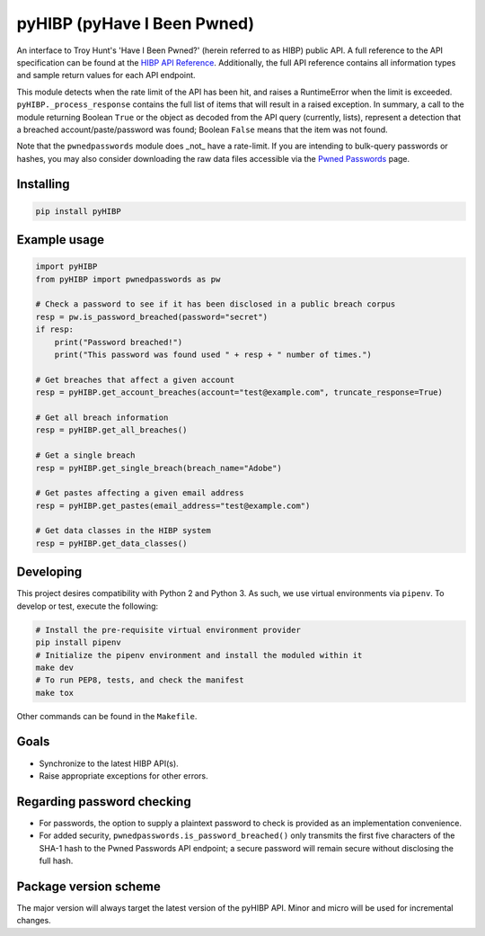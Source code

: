 pyHIBP (pyHave I Been Pwned)
============================

An interface to Troy Hunt's 'Have I Been Pwned?' (herein referred to as HIBP) public API. A full reference to the API
specification can be found at the `HIBP API Reference`_.
Additionally, the full API reference contains all information types and sample return values for each API endpoint.

This module detects when the rate limit of the API has been hit, and raises a RuntimeError when the limit is exceeded.
``pyHIBP._process_response`` contains the full list of items that will result in a raised exception. In summary, a call
to the module returning Boolean ``True`` or the object as decoded from the API query (currently, lists), represent
a detection that a breached account/paste/password was found; Boolean ``False`` means that the item was not found.

Note that the ``pwnedpasswords`` module does _not_ have a rate-limit. If you are intending to bulk-query passwords or
hashes, you may also consider downloading the raw data files accessible via the `Pwned Passwords`_ page.

Installing
----------

.. code::

    pip install pyHIBP

Example usage
-------------

.. code-block:: python

    import pyHIBP
    from pyHIBP import pwnedpasswords as pw

    # Check a password to see if it has been disclosed in a public breach corpus
    resp = pw.is_password_breached(password="secret")
    if resp:
        print("Password breached!")
        print("This password was found used " + resp + " number of times.")

    # Get breaches that affect a given account
    resp = pyHIBP.get_account_breaches(account="test@example.com", truncate_response=True)

    # Get all breach information
    resp = pyHIBP.get_all_breaches()

    # Get a single breach
    resp = pyHIBP.get_single_breach(breach_name="Adobe")

    # Get pastes affecting a given email address
    resp = pyHIBP.get_pastes(email_address="test@example.com")

    # Get data classes in the HIBP system
    resp = pyHIBP.get_data_classes()

Developing
----------
This project desires compatibility with Python 2 and Python 3. As such, we use virtual environments via ``pipenv``.
To develop or test, execute the following:

.. code:: python

    # Install the pre-requisite virtual environment provider
    pip install pipenv
    # Initialize the pipenv environment and install the moduled within it
    make dev
    # To run PEP8, tests, and check the manifest
    make tox

Other commands can be found in the ``Makefile``.

Goals
-----
* Synchronize to the latest HIBP API(s).
* Raise appropriate exceptions for other errors.

Regarding password checking
---------------------------
* For passwords, the option to supply a plaintext password to check is provided as an implementation convenience.
* For added security, ``pwnedpasswords.is_password_breached()`` only transmits the first five characters of the SHA-1
  hash to the Pwned Passwords API endpoint; a secure password will remain secure without disclosing the full hash.

Package version scheme
----------------------
The major version will always target the latest version of the pyHIBP API. Minor and micro will be used for incremental
changes.

.. _HIBP API Reference: https://haveibeenpwned.com/API/v2
.. _Pwned Passwords: https://haveibeenpwned.com/Passwords
